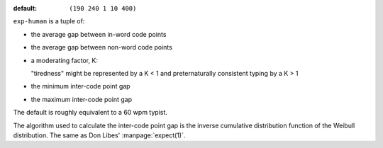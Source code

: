 :default: ``(190 240 1 10 400)``

``exp-human`` is a tuple of:

* the average gap between in-word code points

* the average gap between non-word code points

* a moderating factor, K:

  "tiredness" might be represented by a K < 1 and preternaturally
  consistent typing by a K > 1

* the minimum inter-code point gap

* the maximum inter-code point gap

The default is roughly equivalent to a 60 wpm typist.

The algorithm used to calculate the inter-code point gap is the
inverse cumulative distribution function of the Weibull distribution.
The same as Don Libes' :manpage:`expect(1)`.
